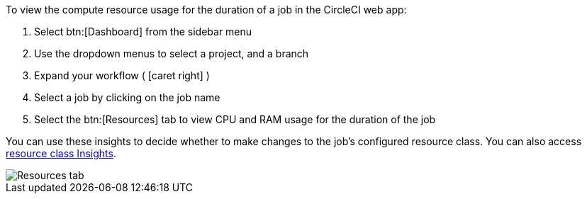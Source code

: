 To view the compute resource usage for the duration of a job in the CircleCI web app:

. Select btn:[Dashboard] from the sidebar menu
. Use the dropdown menus to select a project, and a branch
. Expand your workflow ( icon:caret-right[] )
. Select a job by clicking on the job name
. Select the btn:[Resources] tab to view CPU and RAM usage for the duration of the job

You can use these insights to decide whether to make changes to the job's configured resource class. You can also access xref:guides:execution-managed:resource-class-overview.adoc#resource-class-insights[resource class Insights].

image::guides:ROOT:view-resource-usage.png[Resources tab]
